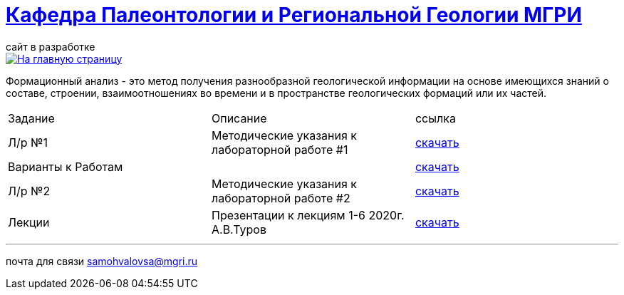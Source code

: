 = https://mgri-university.github.io/reggeo/index.html[Кафедра Палеонтологии и Региональной Геологии МГРИ]
сайт в разработке 
:imagesdir: images

[link=https://mgri-university.github.io/reggeo/index.html]
image::emb2010.jpg[На главную страницу] 

Формационный анализ - это метод получения разнообразной геологической информации на основе имеющихся знаний о составе, строении, взаимоотношениях во времени и в пространстве геологических формаций или их частей.

|===
|Задание|Описание|ссылка
|Л/р №1 |Методические указания к лабораторной работе #1|https://mgri-university.github.io/reggeo/images/formanalis/lab1.doc[скачать]
|Варианты к Работам ||https://mgri-university.github.io/reggeo/images/formanalis/lba1_var.docx[скачать]
|Л/р №2 |Методические указания к лабораторной работе #2 |https://mgri-university.github.io/reggeo/images/formanalis/lab2.doc[скачать]
|Лекции  | Презентации к лекциям 1-6 2020г. А.В.Туров | https://mgri-university.github.io/reggeo/images/formanalis/Lectures.zip[скачать]
|===

''''

почта для связи samohvalovsa@mgri.ru